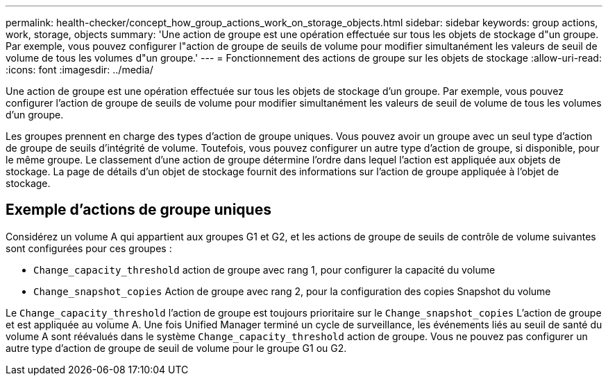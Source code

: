 ---
permalink: health-checker/concept_how_group_actions_work_on_storage_objects.html 
sidebar: sidebar 
keywords: group actions, work, storage, objects 
summary: 'Une action de groupe est une opération effectuée sur tous les objets de stockage d"un groupe. Par exemple, vous pouvez configurer l"action de groupe de seuils de volume pour modifier simultanément les valeurs de seuil de volume de tous les volumes d"un groupe.' 
---
= Fonctionnement des actions de groupe sur les objets de stockage
:allow-uri-read: 
:icons: font
:imagesdir: ../media/


[role="lead"]
Une action de groupe est une opération effectuée sur tous les objets de stockage d'un groupe. Par exemple, vous pouvez configurer l'action de groupe de seuils de volume pour modifier simultanément les valeurs de seuil de volume de tous les volumes d'un groupe.

Les groupes prennent en charge des types d'action de groupe uniques. Vous pouvez avoir un groupe avec un seul type d'action de groupe de seuils d'intégrité de volume. Toutefois, vous pouvez configurer un autre type d'action de groupe, si disponible, pour le même groupe. Le classement d'une action de groupe détermine l'ordre dans lequel l'action est appliquée aux objets de stockage. La page de détails d'un objet de stockage fournit des informations sur l'action de groupe appliquée à l'objet de stockage.



== Exemple d'actions de groupe uniques

Considérez un volume A qui appartient aux groupes G1 et G2, et les actions de groupe de seuils de contrôle de volume suivantes sont configurées pour ces groupes :

* `Change_capacity_threshold` action de groupe avec rang 1, pour configurer la capacité du volume
* `Change_snapshot_copies` Action de groupe avec rang 2, pour la configuration des copies Snapshot du volume


Le `Change_capacity_threshold` l'action de groupe est toujours prioritaire sur le `Change_snapshot_copies` L'action de groupe et est appliquée au volume A. Une fois Unified Manager terminé un cycle de surveillance, les événements liés au seuil de santé du volume A sont réévalués dans le système `Change_capacity_threshold` action de groupe. Vous ne pouvez pas configurer un autre type d'action de groupe de seuil de volume pour le groupe G1 ou G2.
